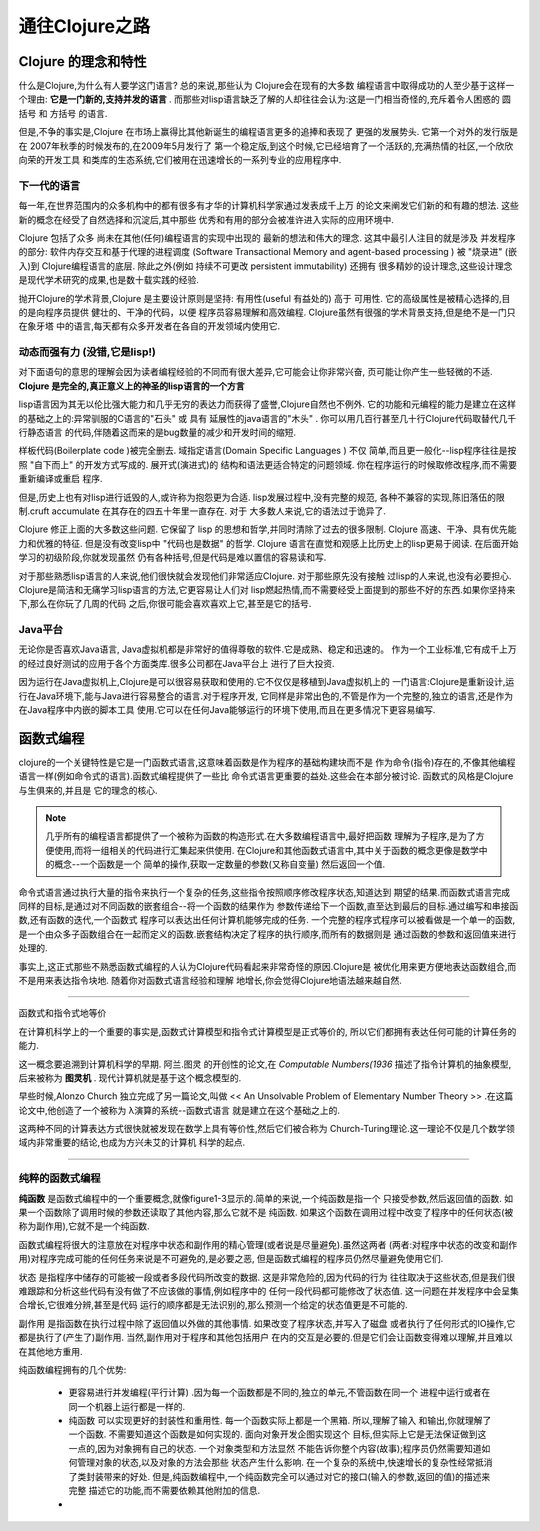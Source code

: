 ===========================通往Clojure之路===========================-----------------------Clojure 的理念和特性-----------------------什么是Clojure,为什么有人要学这门语言? 总的来说,那些认为 Clojure会在现有的大多数编程语言中取得成功的人至少基于这样一个理由:  **它是一门新的,支持并发的语言** .而那些对lisp语言缺乏了解的人却往往会认为:这是一门相当奇怪的,充斥着令人困惑的 圆括号 和 方括号 的语言.但是,不争的事实是,Clojure 在市场上赢得比其他新诞生的编程语言更多的追捧和表现了更强的发展势头. 它第一个对外的发行版是在 2007年秋季的时候发布的,在2009年5月发行了第一个稳定版,到这个时候,它已经培育了一个活跃的,充满热情的社区,一个欣欣向荣的开发工具和类库的生态系统,它们被用在迅速增长的一系列专业的应用程序中.下一代的语言==================每一年,在世界范围内的众多机构中的都有很多有才华的计算机科学家通过发表成千上万的论文来阐发它们新的和有趣的想法. 这些新的概念在经受了自然选择和沉淀后,其中那些优秀和有用的部分会被准许进入实际的应用环境中.Clojure 包括了众多 尚未在其他(任何)编程语言的实现中出现的 最新的想法和伟大的理念.这其中最引人注目的就是涉及 并发程序 的部分:  软件内存交互和基于代理的进程调度(Software Transactional Memory and agent-based processing ) 被 "烧录进" (嵌入)到Clojure编程语言的底层. 除此之外(例如 持续不可更改 persistent immutability) 还拥有很多精妙的设计理念,这些设计理念是现代学术研究的成果,也是数十载实践的经验.抛开Clojure的学术背景,Clojure 是主要设计原则是坚持: 有用性(useful 有益处的) 高于可用性.  它的高级属性是被精心选择的,目的是向程序员提供 健壮的、干净的代码，以便程序员容易理解和高效编程. Clojure虽然有很强的学术背景支持,但是绝不是一门只在象牙塔中的语言,每天都有众多开发者在各自的开发领域内使用它.动态而强有力 (没错,它是lisp!)==================================对下面语句的意思的理解会因为读者编程经验的不同而有很大差异,它可能会让你非常兴奋,页可能让你产生一些轻微的不适. **Clojure 是完全的,真正意义上的神圣的lisp语言的一个方言**lisp语言因为其无以伦比强大能力和几乎无穷的表达力而获得了盛誉,Clojure自然也不例外.它的功能和元编程的能力是建立在这样的基础之上的:异常驯服的C语言的"石头" 或 具有延展性的java语言的"木头" . 你可以用几百行甚至几十行Clojure代码取替代几千行静态语言的代码,伴随着这而来的是bug数量的减少和开发时间的缩短.样板代码(Boilerplate code )被完全删去. 域指定语言(Domain Specific Languages ) 不仅简单,而且更一般化--lisp程序往往是按照 "自下而上" 的开发方式写成的. 展开式(演进式)的结构和语法更适合特定的问题领域. 你在程序运行的时候取修改程序,而不需要重新编译或重启程序.但是,历史上也有对lisp进行诋毁的人,或许称为抱怨更为合适. lisp发展过程中,没有完整的规范,各种不兼容的实现,陈旧落伍的限制.cruft accumulate 在其存在的四五十年里一直存在. 对于大多数人来说,它的语法过于诡异了.Clojure 修正上面的大多数这些问题. 它保留了 lisp 的思想和哲学,并同时清除了过去的很多限制.Clojure 高速、干净、具有优先能力和优雅的特征. 但是没有改变lisp中 "代码也是数据" 的哲学.Clojure 语言在直觉和观感上比历史上的lisp更易于阅读. 在后面开始学习的初级阶段,你就发现虽然仍有各种括号,但是代码是难以置信的容易读和写.对于那些熟悉lisp语言的人来说,他们很快就会发现他们非常适应Clojure. 对于那些原先没有接触过lisp的人来说,也没有必要担心. Clojure是简洁和无痛学习lisp语言的方法,它更容易让人们对lisp燃起热情,而不需要经受上面提到的那些不好的东西.如果你坚持来下,那么在你玩了几周的代码之后,你很可能会喜欢喜欢上它,甚至是它的括号.Java平台======================无论你是否喜欢Java语言, Java虚拟机都是非常好的值得尊敬的软件.它是成熟、稳定和迅速的。作为一个工业标准,它有成千上万的经过良好测试的应用于各个方面类库.很多公司都在Java平台上进行了巨大投资.因为运行在Java虚拟机上,Clojure是可以很容易获取和使用的.它不仅仅是移植到Java虚拟机上的一门语言:Clojure是重新设计,运行在Java环境下,能与Java进行容易整合的语言.对于程序开发,它同样是非常出色的,不管是作为一个完整的,独立的语言,还是作为在Java程序中内嵌的脚本工具使用.它可以在任何Java能够运行的环境下使用,而且在更多情况下更容易编写.-------------------函数式编程-------------------clojure的一个关键特性是它是一门函数式语言,这意味着函数是作为程序的基础构建块而不是作为命令(指令)存在的,不像其他编程语言一样(例如命令式的语言).函数式编程提供了一些比命令式语言更重要的益处.这些会在本部分被讨论. 函数式的风格是Clojure与生俱来的,并且是它的理念的核心... note::   几乎所有的编程语言都提供了一个被称为函数的构造形式.在大多数编程语言中,最好把函数   理解为子程序,是为了方便使用,而将一组相关的代码进行汇集起来供使用.   在Clojure和其他函数式语言中,其中关于函数的概念更像是数学中的概念--一个函数是一个   简单的操作,获取一定数量的参数(又称自变量) 然后返回一个值.命令式语言通过执行大量的指令来执行一个复杂的任务,这些指令按照顺序修改程序状态,知道达到期望的结果.而函数式语言完成同样的目标,是通过对不同函数的嵌套组合--将一个函数的结果作为参数传递给下一个函数,直至达到最后的目标.通过编写和串接函数,还有函数的迭代,一个函数式程序可以表达出任何计算机能够完成的任务. 一个完整的程序式程序可以被看做是一个单一的函数,是一个由众多子函数组合在一起而定义的函数.嵌套结构决定了程序的执行顺序,而所有的数据则是通过函数的参数和返回值来进行处理的... image:: figure1.1.png   :width: 70%.. image:: figure1.2.png   :width: 70%事实上,这正式那些不熟悉函数式编程的人认为Clojure代码看起来非常奇怪的原因.Clojure是被优化用来更方便地表达函数组合,而不是用来表达指令块地. 随着你对函数式语言经验和理解地增长,你会觉得Clojure地语法越来越自然.***********************************函数式和指令式地等价在计算机科学上的一个重要的事实是,函数式计算模型和指令式计算模型是正式等价的,所以它们都拥有表达任何可能的计算任务的能力.这一概念要追溯到计算机科学的早期. 阿兰.图灵 的开创性的论文,在 *Computable Numbers(1936*描述了指令计算机的抽象模型,后来被称为 **图灵机** . 现代计算机就是基于这个概念模型的. 早些时候,Alonzo Church 独立完成了另一篇论文,叫做 << An Unsolvable Problem of Elementary Number Theory >> .在这篇论文中,他创造了一个被称为 λ演算的系统--函数式语言就是建立在这个基础之上的.这两种不同的计算表达方式很快就被发现在数学上具有等价性,然后它们被合称为Church-Turing理论.这一理论不仅是几个数学领域内非常重要的结论,也成为方兴未艾的计算机科学的起点.***********************************纯粹的函数式编程=========================**纯函数** 是函数式编程中的一个重要概念,就像figure1-3显示的.简单的来说,一个纯函数是指一个只接受参数,然后返回值的函数. 如果一个函数除了调用时候的参数还读取了其他内容,那么它就不是纯函数. 如果这个函数在调用过程中改变了程序中的任何状态(被称为副作用),它就不是一个纯函数.函数式编程将很大的注意放在对程序中状态和副作用的精心管理(或者说是尽量避免).虽然这两者(两者:对程序中状态的改变和副作用)对程序完成可能的任何任务来说是不可避免的,是必要之恶,但是函数式编程的程序员仍然尽量避免使用它们.状态 是指程序中储存的可能被一段或者多段代码所改变的数据. 这是非常危险的,因为代码的行为往往取决于这些状态,但是我们很难跟踪和分析这些代码有没有做了不应该做的事情,例如程序中的任何一段代码都可能修改了状态值. 这一问题在并发程序中会呈集合增长,它很难分辨,甚至是代码运行的顺序都是无法识别的,那么预测一个给定的状态值更是不可能的.副作用 是指函数在执行过程中除了返回值以外做的其他事情. 如果改变了程序状态,并写入了磁盘或者执行了任何形式的IO操作,它都是执行了(产生了)副作用. 当然,副作用对于程序和其他包括用户在内的交互是必要的.但是它们会让函数变得难以理解,并且难以在其他地方重用... image:: figure1.3.png   :width: 70%纯函数编程拥有的几个优势:   * 更容易进行并发编程(平行计算) .因为每一个函数都是不同的,独立的单元,不管函数在同一个     进程中运行或者在同一个机器上运行都是一样的.   * 纯函数 可以实现更好的封装性和重用性. 每一个函数实际上都是一个黑箱. 所以,理解了输入     和输出,你就理解了一个函数. 不需要知道这个函数是如何实现的. 面向对象开发企图实现这个     目标,但实际上它是无法保证做到这一点的,因为对象拥有自己的状态. 一个对象类型和方法显然     不能告诉你整个内容(故事);程序员仍然需要知道如何管理对象的状态,以及对象的方法会那些     状态产生什么影响. 在一个复杂的系统中,快速增长的复杂性经常抵消了类封装带来的好处.     但是,纯函数编程中,一个纯函数完全可以通过对它的接口(输入的参数,返回的值)的描述来完整     描述它的功能,而不需要依赖其他附加的信息.   * 